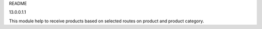README

13.0.0.1.1

This module help to receive products based on selected
routes on product and product category.
